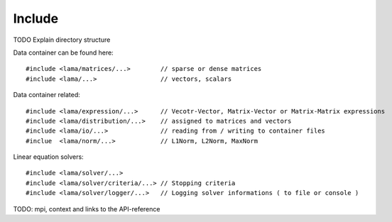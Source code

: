 Include
=======

TODO Explain directory structure

Data container can be found here:

::
   
   #include <lama/matrices/...>        // sparse or dense matrices
   #include <lama/...>                 // vectors, scalars   

Data container related:

::
  
   #include <lama/expression/...>      // Vecotr-Vector, Matrix-Vector or Matrix-Matrix expressions 
   #include <lama/distribution/...>    // assigned to matrices and vectors
   #include <lama/io/...>              // reading from / writing to container files
   #inclue  <lama/norm/...>            // L1Norm, L2Norm, MaxNorm

Linear equation solvers:

::

   #include <lama/solver/...>
   #include <lama/solver/criteria/...> // Stopping criteria
   #include <lama/solver/logger/...>   // Logging solver informations ( to file or console )

   

TODO: mpi, context and links to the API-reference